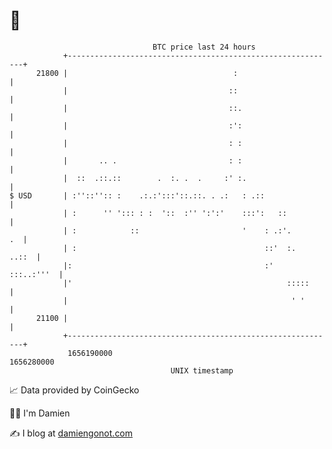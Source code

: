 * 👋

#+begin_example
                                   BTC price last 24 hours                    
               +------------------------------------------------------------+ 
         21800 |                                     :                      | 
               |                                    ::                      | 
               |                                    ::.                     | 
               |                                    :':                     | 
               |                                    : :                     | 
               |       .. .                         : :                     | 
               |  ::  .::.::        .  :. .  .     :' :.                    | 
   $ USD       | :''::'':: :    .:.:':::'::.::. . .:   : .::                | 
               | :      '' '::: : :  '::  :'' ':':'    :::':   ::           | 
               | :            ::                       '    : .:'.       .  | 
               | :                                          ::'  :.   ..::  | 
               |:                                           :'   :::..:'''  | 
               |'                                                :::::      | 
               |                                                  ' '       | 
         21100 |                                                            | 
               +------------------------------------------------------------+ 
                1656190000                                        1656280000  
                                       UNIX timestamp                         
#+end_example
📈 Data provided by CoinGecko

🧑‍💻 I'm Damien

✍️ I blog at [[https://www.damiengonot.com][damiengonot.com]]
